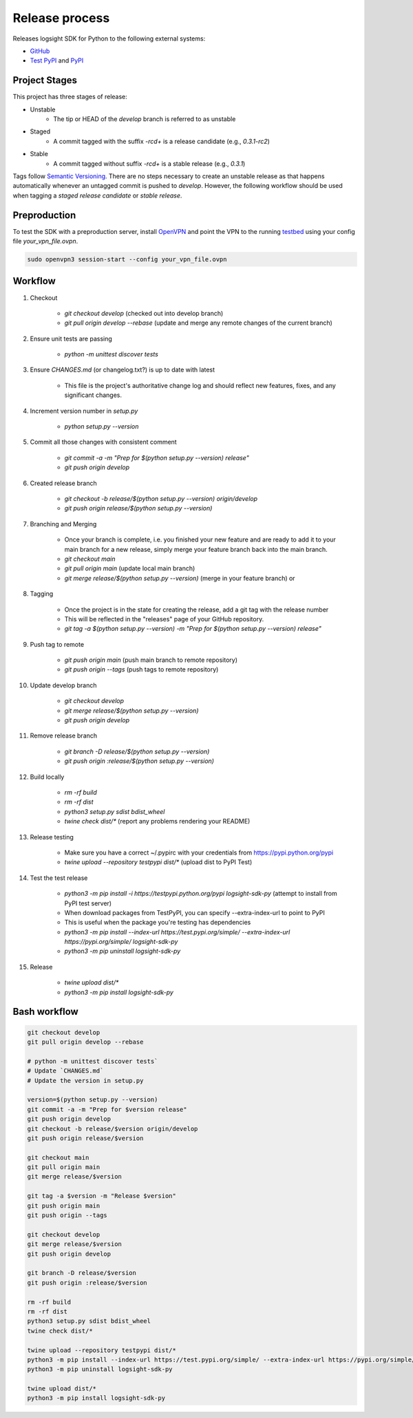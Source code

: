 
Release process
===============

Releases logsight SDK for Python to the following external systems:

+ GitHub_
+ `Test PyPI`_ and PyPI_

.. _github: https://github.com/aiops/logsight-sdk-py
.. _test pypi: https://test.pypi.org/search/?q=%22logsight-sdk-py%22&o=
.. _pypi: https://pypi.org/search/?q=%22logsight-sdk-py%22&o=


Project Stages
--------------

This project has three stages of release:

+ Unstable
    + The tip or HEAD of the `develop` branch is referred to as unstable
+ Staged
    + A commit tagged with the suffix `-rc\d+` is a release candidate (e.g., `0.3.1-rc2`)
+ Stable
    + A commit tagged without suffix `-rc\d+` is a stable release (e.g., `0.3.1`)

Tags follow `Semantic Versioning`_.
There are no steps necessary to create an unstable release as that happens automatically whenever an untagged commit is pushed to `develop`.
However, the following workflow should be used when tagging a `staged release candidate` or `stable release`.

.. _Semantic Versioning: https://semver.org


Preproduction
-------------

To test the SDK with a preproduction server, install OpenVPN_ and point the VPN to the running testbed_ using your config file `your_vpn_file.ovpn`.

.. _openvpn: https://openvpn.net/cloud-docs/openvpn-3-client-for-linux/
.. _testbed: http://wally113.cit.tu-berlin.de:4200/

.. code-block:: console

    sudo openvpn3 session-start --config your_vpn_file.ovpn


Workflow
--------

#. Checkout

    + `git checkout develop` (checked out into develop branch)
    + `git pull origin develop --rebase` (update and merge any remote changes of the current branch)

#. Ensure unit tests are passing

    + `python -m unittest discover tests`

#. Ensure `CHANGES.md` (or changelog.txt?) is up to date with latest

    + This file is the project's authoritative change log and should reflect new features, fixes, and any significant changes.

#. Increment version number in `setup.py`

    + `python setup.py --version`

#. Commit all those changes with consistent comment

    + `git commit -a -m "Prep for $(python setup.py --version) release"`
    + `git push origin develop`

#. Created release branch

    + `git checkout -b release/$(python setup.py --version) origin/develop`
    + `git push origin release/$(python setup.py --version)` 

#. Branching and Merging

    + Once your branch is complete, i.e. you finished your new feature and are ready to add it to your main branch for a new release, simply merge your feature branch back into the main branch.
    + `git checkout main`
    + `git pull origin main` (update local main branch)
    + `git merge release/$(python setup.py --version)` (merge in your feature branch) or

#. Tagging

    + Once the project is in the state for creating the release, add a git tag with the release number
    + This will be reflected in the "releases" page of your GitHub repository.
    + `git tag -a $(python setup.py --version) -m "Prep for $(python setup.py --version) release"`

#. Push tag to remote

    + `git push origin main` (push main branch to remote repository)
    + `git push origin --tags` (push tags to remote repository)
   
#. Update develop branch

    + `git checkout develop`
    + `git merge release/$(python setup.py --version)`
    + `git push origin develop`

#. Remove release branch

    + `git branch -D release/$(python setup.py --version)`
    + `git push origin :release/$(python setup.py --version)`
    
#. Build locally

    + `rm -rf build`
    + `rm -rf dist`
    + `python3 setup.py sdist bdist_wheel`
    + `twine check dist/*` (report any problems rendering your README)

#. Release testing

    + Make sure you have a correct ~/.pypirc with your credentials from https://pypi.python.org/pypi
    + `twine upload --repository testpypi dist/*` (upload dist to PyPI Test)

#. Test the test release

    + `python3 -m pip install -i https://testpypi.python.org/pypi logsight-sdk-py` (attempt to install from PyPI test server)
    + When download packages from TestPyPI, you can specify --extra-index-url to point to PyPI
    + This is useful when the package you're testing has dependencies
    + `python3 -m pip install --index-url https://test.pypi.org/simple/ --extra-index-url https://pypi.org/simple/ logsight-sdk-py`
    + `python3 -m pip uninstall logsight-sdk-py`

#. Release

    + `twine upload dist/*`
    + `python3 -m pip install logsight-sdk-py`
    

Bash workflow
-------------

.. code-block:: console

    git checkout develop
    git pull origin develop --rebase

    # python -m unittest discover tests`
    # Update `CHANGES.md`
    # Update the version in setup.py

    version=$(python setup.py --version)
    git commit -a -m "Prep for $version release"
    git push origin develop
    git checkout -b release/$version origin/develop
    git push origin release/$version

    git checkout main
    git pull origin main
    git merge release/$version

    git tag -a $version -m "Release $version"
    git push origin main
    git push origin --tags

    git checkout develop
    git merge release/$version
    git push origin develop

    git branch -D release/$version
    git push origin :release/$version

    rm -rf build
    rm -rf dist
    python3 setup.py sdist bdist_wheel
    twine check dist/*

    twine upload --repository testpypi dist/*
    python3 -m pip install --index-url https://test.pypi.org/simple/ --extra-index-url https://pypi.org/simple/ logsight-sdk-py
    python3 -m pip uninstall logsight-sdk-py

    twine upload dist/*
    python3 -m pip install logsight-sdk-py
